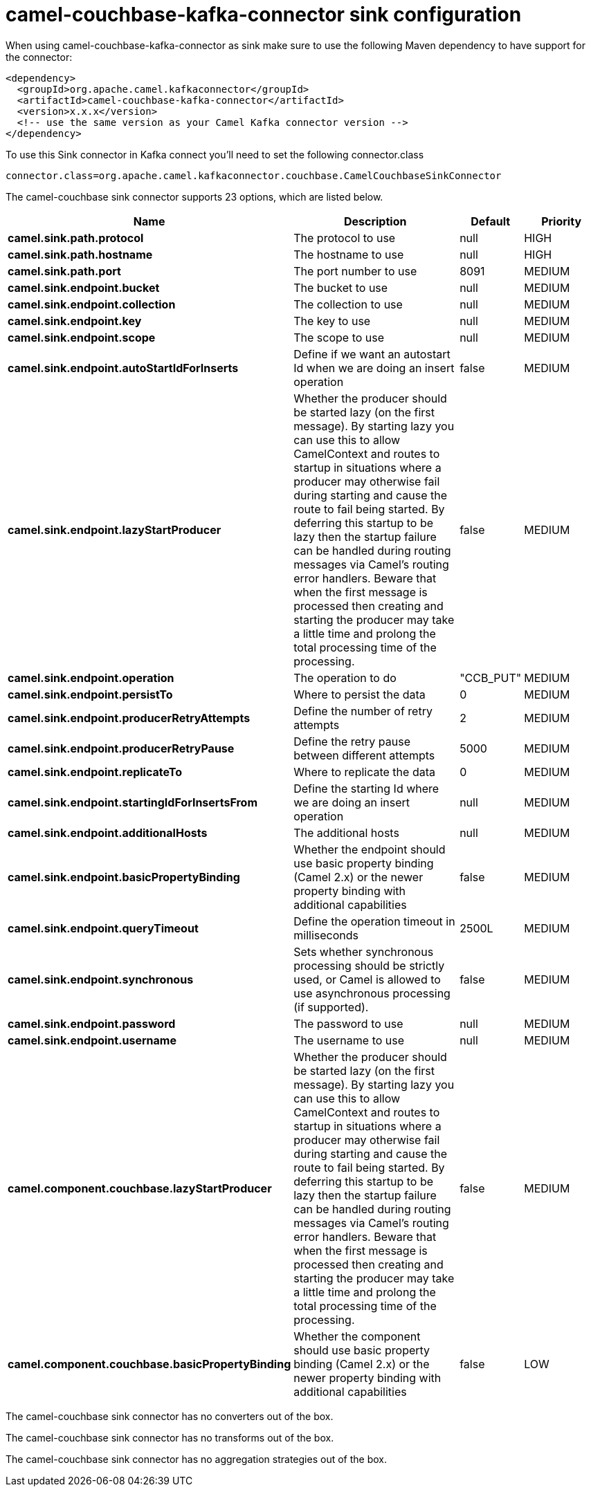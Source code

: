 // kafka-connector options: START
[[camel-couchbase-kafka-connector-sink]]
= camel-couchbase-kafka-connector sink configuration

When using camel-couchbase-kafka-connector as sink make sure to use the following Maven dependency to have support for the connector:

[source,xml]
----
<dependency>
  <groupId>org.apache.camel.kafkaconnector</groupId>
  <artifactId>camel-couchbase-kafka-connector</artifactId>
  <version>x.x.x</version>
  <!-- use the same version as your Camel Kafka connector version -->
</dependency>
----

To use this Sink connector in Kafka connect you'll need to set the following connector.class

[source,java]
----
connector.class=org.apache.camel.kafkaconnector.couchbase.CamelCouchbaseSinkConnector
----


The camel-couchbase sink connector supports 23 options, which are listed below.



[width="100%",cols="2,5,^1,2",options="header"]
|===
| Name | Description | Default | Priority
| *camel.sink.path.protocol* | The protocol to use | null | HIGH
| *camel.sink.path.hostname* | The hostname to use | null | HIGH
| *camel.sink.path.port* | The port number to use | 8091 | MEDIUM
| *camel.sink.endpoint.bucket* | The bucket to use | null | MEDIUM
| *camel.sink.endpoint.collection* | The collection to use | null | MEDIUM
| *camel.sink.endpoint.key* | The key to use | null | MEDIUM
| *camel.sink.endpoint.scope* | The scope to use | null | MEDIUM
| *camel.sink.endpoint.autoStartIdForInserts* | Define if we want an autostart Id when we are doing an insert operation | false | MEDIUM
| *camel.sink.endpoint.lazyStartProducer* | Whether the producer should be started lazy (on the first message). By starting lazy you can use this to allow CamelContext and routes to startup in situations where a producer may otherwise fail during starting and cause the route to fail being started. By deferring this startup to be lazy then the startup failure can be handled during routing messages via Camel's routing error handlers. Beware that when the first message is processed then creating and starting the producer may take a little time and prolong the total processing time of the processing. | false | MEDIUM
| *camel.sink.endpoint.operation* | The operation to do | "CCB_PUT" | MEDIUM
| *camel.sink.endpoint.persistTo* | Where to persist the data | 0 | MEDIUM
| *camel.sink.endpoint.producerRetryAttempts* | Define the number of retry attempts | 2 | MEDIUM
| *camel.sink.endpoint.producerRetryPause* | Define the retry pause between different attempts | 5000 | MEDIUM
| *camel.sink.endpoint.replicateTo* | Where to replicate the data | 0 | MEDIUM
| *camel.sink.endpoint.startingIdForInsertsFrom* | Define the starting Id where we are doing an insert operation | null | MEDIUM
| *camel.sink.endpoint.additionalHosts* | The additional hosts | null | MEDIUM
| *camel.sink.endpoint.basicPropertyBinding* | Whether the endpoint should use basic property binding (Camel 2.x) or the newer property binding with additional capabilities | false | MEDIUM
| *camel.sink.endpoint.queryTimeout* | Define the operation timeout in milliseconds | 2500L | MEDIUM
| *camel.sink.endpoint.synchronous* | Sets whether synchronous processing should be strictly used, or Camel is allowed to use asynchronous processing (if supported). | false | MEDIUM
| *camel.sink.endpoint.password* | The password to use | null | MEDIUM
| *camel.sink.endpoint.username* | The username to use | null | MEDIUM
| *camel.component.couchbase.lazyStartProducer* | Whether the producer should be started lazy (on the first message). By starting lazy you can use this to allow CamelContext and routes to startup in situations where a producer may otherwise fail during starting and cause the route to fail being started. By deferring this startup to be lazy then the startup failure can be handled during routing messages via Camel's routing error handlers. Beware that when the first message is processed then creating and starting the producer may take a little time and prolong the total processing time of the processing. | false | MEDIUM
| *camel.component.couchbase.basicPropertyBinding* | Whether the component should use basic property binding (Camel 2.x) or the newer property binding with additional capabilities | false | LOW
|===



The camel-couchbase sink connector has no converters out of the box.





The camel-couchbase sink connector has no transforms out of the box.





The camel-couchbase sink connector has no aggregation strategies out of the box.
// kafka-connector options: END
